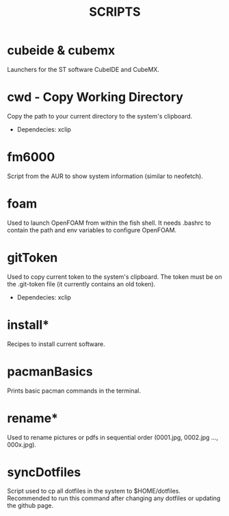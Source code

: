 #+TITLE: SCRIPTS

* cubeide & cubemx

Launchers for the ST software CubeIDE and CubeMX.

* cwd - Copy Working Directory

Copy the path to your current directory to the system's clipboard.

 - Dependecies: xclip
* fm6000

Script from the AUR to show system information (similar to neofetch).

* foam

Used to launch OpenFOAM from within the fish shell. It needs .bashrc to contain the path and env variables to configure OpenFOAM.

* gitToken

Used to copy current token to the system's clipboard. The token must be on the .git-token file (it currently contains an old token).

 - Dependecies: xclip

* install*

Recipes to install current software.

* pacmanBasics

Prints basic pacman commands in the terminal.

* rename*

Used to rename pictures or pdfs in sequential order (0001.jpg, 0002.jpg ..., 000x.jpg).

* syncDotfiles

Script used to cp all dotfiles in the system to $HOME/dotfiles. Recommended to run this command after changing any dotfiles or updating the github page.
